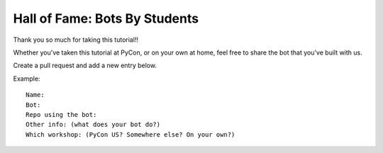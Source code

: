 .. _hall_of_fame:

Hall of Fame: Bots By Students
==============================

Thank you so much for taking this tutorial!!

Whether you've taken this tutorial at PyCon, or on your own at home, feel free
to share the bot that you've built with us.

Create a pull request and add a new entry below.

Example::

   Name:
   Bot:
   Repo using the bot:
   Other info: (what does your bot do?)
   Which workshop: (PyCon US? Somewhere else? On your own?)

